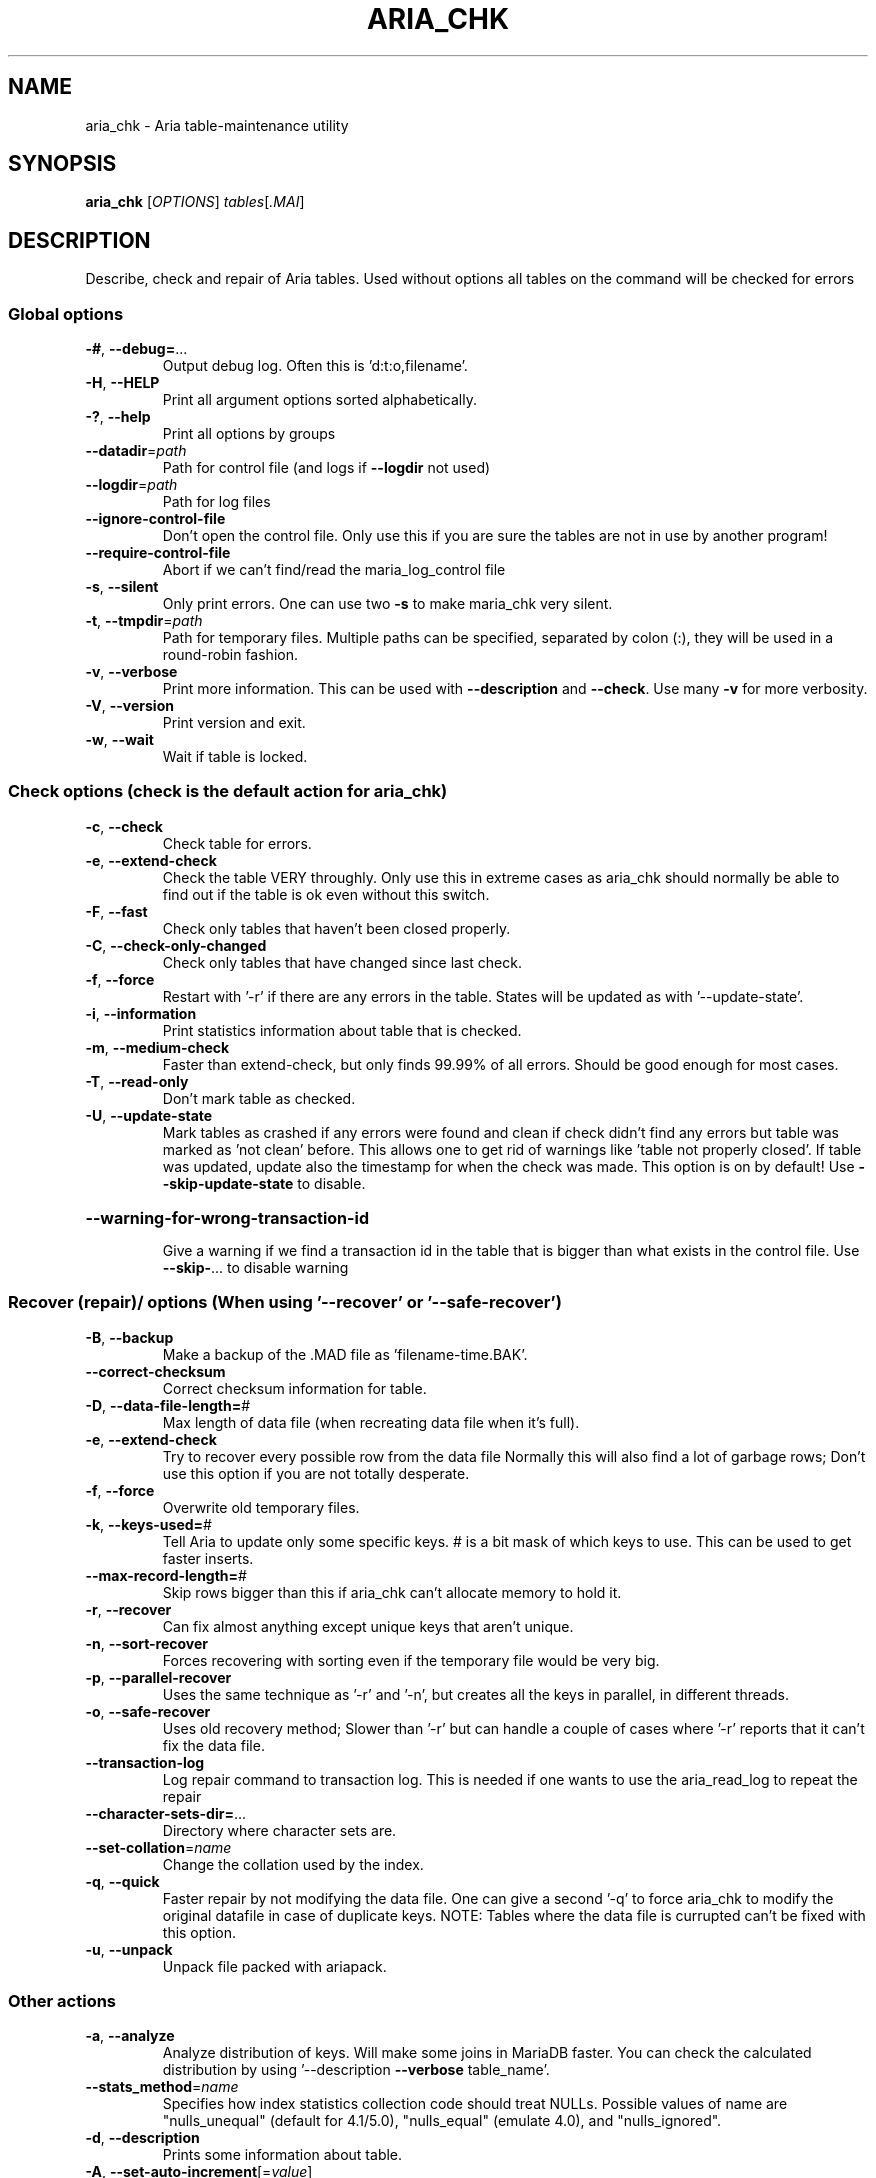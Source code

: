 .TH ARIA_CHK "1" "May 2014" "aria_chk Ver 1.2" "User Commands"
.SH NAME
aria_chk \- Aria table\-maintenance utility
.SH SYNOPSIS
.B aria_chk
[\fIOPTIONS\fR] \fItables\fR[\fI.MAI\fR]
.SH DESCRIPTION
Describe, check and repair of Aria tables.
Used without options all tables on the command will be checked for errors
.SS "Global options"
.TP
\fB\-#\fR, \fB\-\-debug=\fR...
Output debug log. Often this is 'd:t:o,filename'.
.TP
\fB\-H\fR, \fB\-\-HELP\fR
Print all argument options sorted alphabetically.
.TP
\fB\-?\fR, \fB\-\-help\fR
Print all options by groups
.TP
\fB\-\-datadir\fR=\fIpath\fR
Path for control file (and logs if \fB\-\-logdir\fR not used)
.TP
\fB\-\-logdir\fR=\fIpath\fR
Path for log files
.TP
\fB\-\-ignore\-control\-file\fR
Don't open the control file. Only use this if you
are sure the tables are not in use by another
program!
.TP
\fB\-\-require\-control\-file\fR
Abort if we can't find/read the maria_log_control
file
.TP
\fB\-s\fR, \fB\-\-silent\fR
Only print errors.  One can use two \fB\-s\fR to make
maria_chk very silent.
.TP
\fB\-t\fR, \fB\-\-tmpdir\fR=\fIpath\fR
Path for temporary files. Multiple paths can be
specified, separated by colon (:), they will be used
in a round\-robin fashion.
.TP
\fB\-v\fR, \fB\-\-verbose\fR
Print more information. This can be used with
\fB\-\-description\fR and \fB\-\-check\fR. Use many \fB\-v\fR for more verbosity.
.TP
\fB\-V\fR, \fB\-\-version\fR
Print version and exit.
.TP
\fB\-w\fR, \fB\-\-wait\fR
Wait if table is locked.
.SS "Check options (check is the default action for aria_chk)"
.TP
\fB\-c\fR, \fB\-\-check\fR
Check table for errors.
.TP
\fB\-e\fR, \fB\-\-extend\-check\fR
Check the table VERY throughly.  Only use this in
extreme cases as aria_chk should normally be able to
find out if the table is ok even without this switch.
.TP
\fB\-F\fR, \fB\-\-fast\fR
Check only tables that haven't been closed properly.
.TP
\fB\-C\fR, \fB\-\-check\-only\-changed\fR
Check only tables that have changed since last check.
.TP
\fB\-f\fR, \fB\-\-force\fR
Restart with '\-r' if there are any errors in the table.
States will be updated as with '\-\-update\-state'.
.TP
\fB\-i\fR, \fB\-\-information\fR
Print statistics information about table that is checked.
.TP
\fB\-m\fR, \fB\-\-medium\-check\fR
Faster than extend\-check, but only finds 99.99% of
all errors.  Should be good enough for most cases.
.TP
\fB\-T\fR, \fB\-\-read\-only\fR
Don't mark table as checked.
.TP
\fB\-U\fR, \fB\-\-update\-state\fR
Mark tables as crashed if any errors were found and
clean if check didn't find any errors but table was
marked as 'not clean' before. This allows one to get
rid of warnings like 'table not properly closed'. If
table was updated, update also the timestamp for when
the check was made. This option is on by default!
Use \fB\-\-skip\-update\-state\fR to disable.
.HP
\fB\-\-warning\-for\-wrong\-transaction\-id\fR
.IP
Give a warning if we find a transaction id in the table that is bigger
than what exists in the control file. Use \fB\-\-skip\-\fR... to disable warning
.SS "Recover (repair)/ options (When using '--recover' or '--safe-recover')"
.TP
\fB\-B\fR, \fB\-\-backup\fR
Make a backup of the .MAD file as 'filename\-time.BAK'.
.TP
\fB\-\-correct\-checksum\fR
Correct checksum information for table.
.TP
\fB\-D\fR, \fB\-\-data\-file\-length=\fR#
Max length of data file (when recreating data
file when it's full).
.TP
\fB\-e\fR, \fB\-\-extend\-check\fR
Try to recover every possible row from the data file
Normally this will also find a lot of garbage rows;
Don't use this option if you are not totally desperate.
.TP
\fB\-f\fR, \fB\-\-force\fR
Overwrite old temporary files.
.TP
\fB\-k\fR, \fB\-\-keys\-used=\fR#
Tell Aria to update only some specific keys. # is a
bit mask of which keys to use. This can be used to
get faster inserts.
.TP
\fB\-\-max\-record\-length=\fR#
Skip rows bigger than this if aria_chk can't allocate
memory to hold it.
.TP
\fB\-r\fR, \fB\-\-recover\fR
Can fix almost anything except unique keys that aren't
unique.
.TP
\fB\-n\fR, \fB\-\-sort\-recover\fR
Forces recovering with sorting even if the temporary
file would be very big.
.TP
\fB\-p\fR, \fB\-\-parallel\-recover\fR
Uses the same technique as '\-r' and '\-n', but creates
all the keys in parallel, in different threads.
.TP
\fB\-o\fR, \fB\-\-safe\-recover\fR
Uses old recovery method; Slower than '\-r' but can
handle a couple of cases where '\-r' reports that it
can't fix the data file.
.TP
\fB\-\-transaction\-log\fR
Log repair command to transaction log. This is needed
if one wants to use the aria_read_log to repeat the
repair
.TP
\fB\-\-character\-sets\-dir=\fR...
Directory where character sets are.
.TP
\fB\-\-set\-collation\fR=\fIname\fR
Change the collation used by the index.
.TP
\fB\-q\fR, \fB\-\-quick\fR
Faster repair by not modifying the data file.
One can give a second '\-q' to force aria_chk to
modify the original datafile in case of duplicate keys.
NOTE: Tables where the data file is currupted can't be
fixed with this option.
.TP
\fB\-u\fR, \fB\-\-unpack\fR
Unpack file packed with ariapack.
.SS "Other actions"
.TP
\fB\-a\fR, \fB\-\-analyze\fR
Analyze distribution of keys. Will make some joins in
MariaDB faster.  You can check the calculated distribution
by using '\-\-description \fB\-\-verbose\fR table_name'.
.TP
\fB\-\-stats_method\fR=\fIname\fR
Specifies how index statistics collection code should
treat NULLs. Possible values of name are "nulls_unequal"
(default for 4.1/5.0), "nulls_equal" (emulate 4.0), and
"nulls_ignored".
.TP
\fB\-d\fR, \fB\-\-description\fR
Prints some information about table.
.TP
\fB\-A\fR, \fB\-\-set\-auto\-increment\fR[=\fIvalue\fR]
Force auto_increment to start at this or higher value
If no value is given, then sets the next auto_increment
value to the highest used value for the auto key + 1.
.TP
\fB\-S\fR, \fB\-\-sort\-index\fR
Sort index blocks.  This speeds up 'read\-next' in
applications.
.TP
\fB\-R\fR, \fB\-\-sort\-records=\fR#
Sort records according to an index.  This makes your
data much more localized and may speed up things
(It may be VERY slow to do a sort the first time!).
.TP
\fB\-b\fR,  \fB\-\-block\-search=\fR#
Find a record, a block at given offset belongs to.
.TP
\fB\-z\fR,  \fB\-\-zerofill\fR
Fill empty space in data and index files with zeroes.
This makes the data file movable between different
servers.
.TP
\fB\-\-zerofill\-keep\-lsn\fR
Like \fB\-\-zerofill\fR but does not zero out LSN of
data/index pages.
.PP
.SS "Variables"
.TP
\fB\-\-page_buffer_size=\fR#
Size of page buffer. Used by \fB\-\-safe\-repair\fR
.TP
\fB\-\-read_buffer_size=\fR#
Read buffer size for sequential reads during scanning
.TP
\fB\-\-sort_buffer_size=\fR#
Size of sort buffer. Used by \fB\-\-recover\fR
.TP
\fB\-\-sort_key_blocks=\fR#
Internal buffer for sorting keys; Don't touch.
.TP
\fB\-\-write_buffer_size=\fR#
Write buffer size for sequential writes during repair
.PP
Default options are read from the following files in the given order:
\fB/etc/my.cnf /etc/mysql/my.cnf ~/.my.cnf\fR
.PP
The following groups are read: \fBaria_chk\fR
.PP
The following options may be given as the first argument:
.TP
\fB\-\-print\-defaults\fR
Print the program argument list and exit.
.TP
\fB\-\-no\-defaults\fR
Don't read default options from any option file.
.TP
\fB\-\-defaults\-file=\fR#
Only read default options from the given file #.
.TP
\fB\-\-defaults\-extra\-file=\fR#
Read this file after the global files are read.
.PP
.SH "SEE ALSO"
\fBmyisamchk(1)\fR
.PP
For more information, please refer to the MariaDB Knowledge Base, available online at https://mariadb.com/kb/
